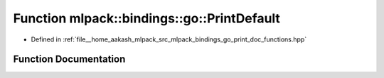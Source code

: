 .. _exhale_function_namespacemlpack_1_1bindings_1_1go_1aba0b99381457ec365d91fcf96669d7c7:

Function mlpack::bindings::go::PrintDefault
===========================================

- Defined in :ref:`file__home_aakash_mlpack_src_mlpack_bindings_go_print_doc_functions.hpp`


Function Documentation
----------------------


.. doxygenfunction:: mlpack::bindings::go::PrintDefault(const std::string&)
